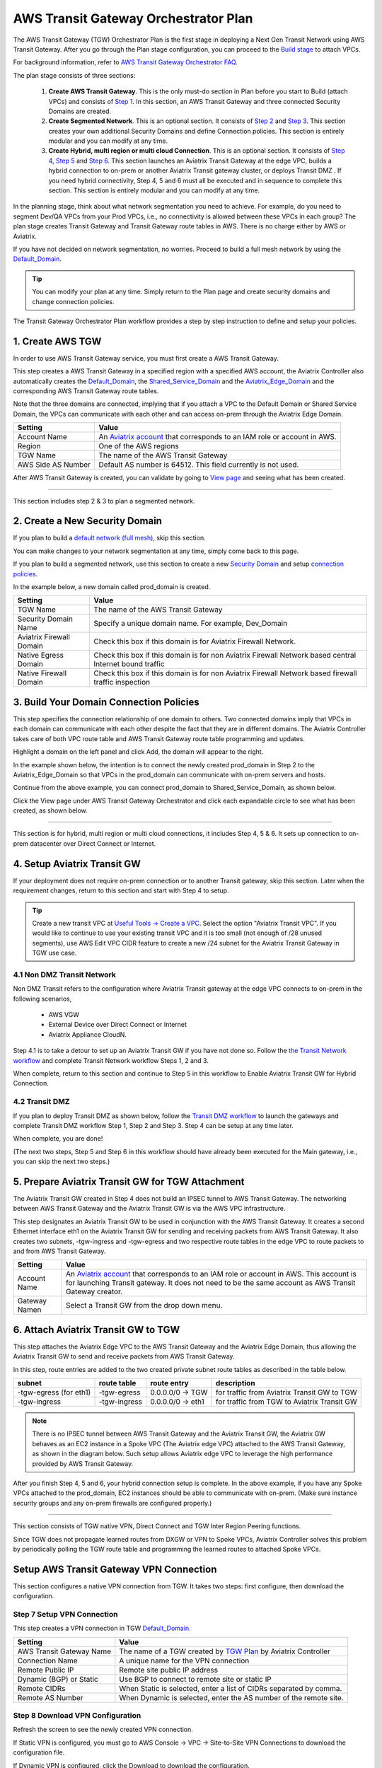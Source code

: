 .. meta::
  :description: TGW Plan
  :keywords: Transit Gateway, AWS Transit Gateway, AWS TGW, TGW orchestrator, Aviatrix Transit network


=========================================================
AWS Transit Gateway Orchestrator Plan
=========================================================


The AWS Transit Gateway (TGW) Orchestrator Plan is the first stage in deploying a Next Gen Transit Network using AWS Transit Gateway. 
After you go through the Plan 
stage configuration, you can proceed to the `Build stage <https://docs.aviatrix.com/HowTos/tgw_build.html>`_ 
to attach VPCs. 

For background information, refer to `AWS Transit Gateway  Orchestrator FAQ <https://docs.aviatrix.com/HowTos/tgw_faq.html>`_.

The plan stage consists of three sections:

 1.  **Create AWS Transit Gateway**. This is the only must-do section in Plan before you start to Build (attach VPCs) and consists of `Step 1 <https://docs.aviatrix.com/HowTos/tgw_plan.html#create-aws-tgw>`_. In this section, an AWS Transit Gateway and three connected Security Domains are created.  

 #.  **Create Segmented Network**. This is an optional section. It consists of `Step 2 <https://docs.aviatrix.com/HowTos/tgw_plan.html#optional-create-a-new-security-domain>`_ and `Step 3 <https://docs.aviatrix.com/HowTos/tgw_plan.html#optional-build-your-domain-connection-policies>`_. This section creates your own additional Security Domains and define Connection policies. This section is entirely modular and you can modify at any time. 

 #.  **Create Hybrid, multi region or multi cloud Connection**. This is an optional section. It consists of `Step 4 <https://docs.aviatrix.com/HowTos/tgw_plan.html#optional-setup-aviatrix-transit-gw>`_, `Step 5 <https://docs.aviatrix.com/HowTos/tgw_plan.html#optional-enable-aviatrix-transit-gw-for-hybrid-connection>`_ and `Step 6 <https://docs.aviatrix.com/HowTos/tgw_plan.html#optional-attach-aviatrix-transit-gw-to-tgw>`_. This section launches an Aviatrix Transit Gateway at the edge VPC, builds a hybrid connection to on-prem or another Aviatrix Transit gateway cluster, or deploys Transit DMZ . If you need hybrid connectivity, Step 4, 5 and 6 must all be executed and in sequence to complete this section. This section is entirely modular and you can modify at any time.

In the planning stage, think about what network segmentation you need to achieve. For example, do you need to segment Dev/QA VPCs 
from your Prod VPCs, i.e., no connectivity is allowed between these VPCs in each group? The plan stage creates Transit Gateway and Transit Gateway route tables in AWS. There is no charge either by AWS or Aviatrix.


If you have not decided on network segmentation, no worries. Proceed to build a full mesh network by using the `Default_Domain <https://docs.aviatrix.com/HowTos/tgw_faq.html#what-is-the-default-domain>`_. 

.. tip::

 You can modify your plan at any time. Simply return to the Plan page and create security domains and change connection policies.  


The Transit Gateway Orchestrator Plan workflow provides a step by step instruction to define and setup your policies.


1. Create AWS TGW
-------------------------------------------

In order to use AWS Transit Gateway service, you must first create a AWS Transit Gateway. 

This step creates a AWS Transit Gateway in a specified region with a specified AWS account, the Aviatrix Controller also automatically creates 
the `Default_Domain <https://docs.aviatrix.com/HowTos/tgw_faq.html#what-is-the-default-domain>`_, the `Shared_Service_Domain <https://docs.aviatrix.com/HowTos/tgw_faq.html#what-is-the-default-domain>`_ and the `Aviatrix_Edge_Domain <https://docs.aviatrix.com/HowTos/tgw_faq.html#what-is-the-aviatrix-edge-domain>`_ and the corresponding AWS Transit Gateway route tables. 

|create_tgw|

Note that the three domains are connected, implying that if you attach a VPC to the Default Domain or Shared Service Domain, the VPCs can communicate with each other and can access on-prem through the Aviatrix Edge Domain.  


==========================================      ==========
**Setting**                                     **Value**
==========================================      ==========
Account Name                                    An `Aviatrix account <http://docs.aviatrix.com/HowTos/aviatrix_account.html#account>`_ that corresponds to an IAM role or account in AWS. 
Region                                          One of the AWS regions
TGW Name                                        The name of the AWS Transit Gateway
AWS Side AS Number                              Default AS number is 64512. This field currently is not used.
==========================================      ==========

After AWS Transit Gateway is created, you can validate by going to `View page <https://docs.aviatrix.com/HowTos/tgw_faq.html#what-can-be-displayed-at-the-view-page>`_ and seeing what has been created. 

--------------------------------------------------------------------------------------------------------------------

This section includes step 2 & 3 to plan a segmented network. 

2. Create a New Security Domain
--------------------------------------------------

If you plan to build a `default network (full mesh) <https://docs.aviatrix.com/HowTos/tgw_design_patterns.html#Full-mesh-network-design>`_, skip this section. 

You can make changes to your network segmentation at any time, simply come back to this page. 

If you plan to build a segmented network, use this section to create a new `Security Domain <https://docs.aviatrix.com/HowTos/tgw_faq.html#What-is-a-Security-Domain>`_ and setup `connection policies <https://docs.aviatrix.com/HowTos/tgw_faq.html#what-is-a-connection-policy>`_. 


In the example below, a new domain called prod_domain is created. 

|new_domain|

==========================================      ==========
**Setting**                                     **Value**
==========================================      ==========
TGW Name                                        The name of the AWS Transit Gateway
Security Domain Name                            Specify a unique domain name. For example, Dev_Domain
Aviatrix Firewall Domain                        Check this box if this domain is for Aviatrix Firewall Network.
Native Egress Domain                            Check this box if this domain is for non Aviatrix Firewall Network based central Internet bound traffic
Native Firewall Domain                          Check this box if this domain is for non Aviatrix Firewall Network based firewall traffic inspection
==========================================      ==========

3. Build Your Domain Connection Policies
----------------------------------------------------

This step specifies the connection relationship of one domain to others. Two connected domains imply that VPCs in 
each domain can communicate with each other despite the fact that they are in different domains. The Aviatrix Controller takes
care of both VPC route table and AWS Transit Gateway route table programming and updates. 

Highlight a domain on the left panel and click Add, the domain will appear to the right. 

In the example shown below, the intention is to connect the newly created prod_domain in Step 2 to the Aviatrix_Edge_Domain so that VPCs in the prod_domain can communicate with on-prem servers and hosts. 


|connect_domain_1|

Continue from the above example, you can connect prod_domain to Shared_Service_Domain, as shown below. 

|connect_domain_2|

Click the View page under AWS Transit Gateway Orchestrator and click each expandable circle to see what has been created, 
as shown below.  

|plan_view|

-----------------------------------------------------------------------------------------------------------------------

This section is for hybrid, multi region or multi cloud connections, it includes Step 4, 5 & 6. It sets up connection to on-prem datacenter over 
Direct Connect or Internet. 

4. Setup Aviatrix Transit GW  
------------------------------------------------------------------

If your deployment does not require on-prem connection or to another Transit gateway, skip this section. Later when the 
requirement changes, return to this section and start with Step 4 to setup. 

.. tip::

  Create a new transit VPC at `Useful Tools -> Create a VPC <https://docs.aviatrix.com/HowTos/create_vpc.html>`_. Select the option "Aviatrix Transit VPC". 
  If you would like to continue to use your existing transit VPC and it is too small (not enough of /28 unused segments), use AWS Edit VPC CIDR feature to create a new /24 subnet for the Aviatrix Transit Gateway in TGW use case. 

4.1 Non DMZ Transit Network
~~~~~~~~~~~~~~~~~~~~~~~~~~~~~~

Non DMZ Transit refers to the configuration where Aviatrix Transit gateway at the edge VPC connects to on-prem in the following scenarios, 

 - AWS VGW
 - External Device over Direct Connect or Internet
 - Aviatrix Appliance CloudN. 

|transit_gw|

Step 4.1 is to take a detour to set up an Aviatrix Transit GW if you have not done so. Follow the `the Transit Network workflow <https://docs.aviatrix.com/HowTos/transitvpc_workflow.html>`_ and complete Transit Network workflow Steps 1, 2 and 3. 

When complete, return to this section and continue to Step 5 in this workflow to Enable Aviatrix Transit GW for Hybrid Connection. 


4.2 Transit DMZ
~~~~~~~~~~~~~~~~~

If you plan to deploy Transit DMZ as shown below, follow the `Transit DMZ workflow <https://docs.aviatrix.com/HowTos/transit_dmz_workflow.html>`_ to launch the gateways and complete Transit DMZ workflow Step 1, Step 2 and Step 3. Step 4 can be setup at any time later.  

|transit_dmz|

When complete, you are done! 

(The next two steps, Step 5 and Step 6 in this workflow should have already been executed for the Main gateway, i.e., you can skip the next two steps.) 


5. Prepare Aviatrix Transit GW for TGW Attachment
---------------------------------------------------------------

The Aviatrix Transit GW created in Step 4 does not build an IPSEC tunnel to AWS Transit Gateway. The networking between AWS Transit Gateway and the Aviatrix Transit GW is via the AWS VPC infrastructure. 

This step designates an Aviatrix Transit GW to be used in conjunction with the AWS Transit Gateway. 
It creates a second Ethernet interface eth1 on the Aviatrix Transit GW for sending and receiving packets from AWS Transit Gateway. 
It also creates two subnets, -tgw-ingress and -tgw-egress  and two respective route tables in the edge VPC to route packets to and from AWS Transit Gateway. 

|prepare_tgw_attach|



==========================================      ==========
**Setting**                                     **Value**
==========================================      ==========
Account Name                                    An `Aviatrix account <http://docs.aviatrix.com/HowTos/aviatrix_account.html#account>`_ that corresponds to an IAM role or account in AWS. This account is for launching Transit gateway. It does not need to be the same account as AWS Transit Gateway creator. 
Gateway Namen                                   Select a Transit GW from the drop down menu. 
==========================================      ==========

6. Attach Aviatrix Transit GW to TGW
------------------------------------------------------------------

This step attaches the Aviatrix Edge VPC to the AWS Transit Gateway and the Aviatrix Edge Domain, thus allowing the Aviatrix Transit GW to send and receive packets from AWS Transit Gateway. 

In this step, route entries are added to the two created private subnet route tables as described in the table below.

==========================================      ===============     ==================    =================
**subnet**                                      **route table**     **route entry**       **description**
==========================================      ===============     ==================    =================
-tgw-egress (for eth1)                          -tgw-egress         0.0.0.0/0 -> TGW      for traffic from Aviatrix Transit GW to TGW
-tgw-ingress                                    -tgw-ingress        0.0.0.0/0 -> eth1     for traffic from TGW to Aviatrix Transit GW
==========================================      ===============     ==================    =================

.. Note::
 
 There is no IPSEC tunnel between AWS Transit Gateway and the Aviatrix Transit GW, the Aviatrix GW behaves as an EC2 instance in a Spoke VPC (The Aviatrix edge VPC) attached to the AWS Transit Gateway, as shown in the diagram below. Such setup allows Aviatrix edge VPC to leverage the high performance provided by AWS Transit Gateway. 

|transit_complete|

After you finish Step 4, 5 and 6, your hybrid connection setup is complete. In the above example, 
if you have any Spoke VPCs attached to the prod_domain, EC2 instances should be able to communicate with 
on-prem. (Make sure instance security groups and any on-prem firewalls are configured properly.)


------------------------------------------------------------------------------------------------

This section consists of TGW native VPN, Direct Connect and TGW Inter Region Peering functions. 

Since TGW does not propagate learned routes from DXGW or VPN to Spoke VPCs, Aviatrix Controller solves 
this problem by periodically polling the TGW route table and programming the learned routes to attached Spoke VPCs.

Setup AWS Transit Gateway VPN Connection
-------------------------------------------

This section configures a native VPN connection from TGW. It takes two steps: first configure, then download the configuration. 

Step 7 Setup VPN Connection
~~~~~~~~~~~~~~~~~~~~~~~~~~~~~

This step creates a VPN connection in TGW `Default_Domain. <https://docs.aviatrix.com/HowTos/tgw_faq.html#what-is-the-default-domain>`_

==========================================      ==========
**Setting**                                     **Value**
==========================================      ==========
AWS Transit Gateway Name                        The name of a TGW created by `TGW Plan <https://docs.aviatrix.com/HowTos/tgw_plan.html#create-aws-tgw>`_ by Aviatrix Controller
Connection Name                                 A unique name for the VPN connection
Remote Public IP                                Remote site public IP address
Dynamic (BGP) or Static                         Use BGP to connect to remote site or static IP
Remote CIDRs                                    When Static is selected, enter a list of CIDRs separated by comma. 
Remote AS Number                                When Dynamic is selected, enter the AS number of the remote site. 
==========================================      ==========

Step 8 Download VPN Configuration
~~~~~~~~~~~~~~~~~~~~~~~~~~~~~~~~~~~~

Refresh the screen to see the newly created VPN connection.

If Static VPN is configured, you must go to AWS Console -> VPC -> Site-to-Site VPN Connections to download the
configuration file. 

If Dynamic VPN is configured, click the Download to download the configuration.

Setup AWS Transit Gateway Direct Connect
------------------------------------------

This section configures a native Direct Connect from TGW. This step can take more than 10 minutes for the connection to 
be ready.

Step 7 Setup Direct Connect
~~~~~~~~~~~~~~~~~~~~~~~~~~~~~

This step assumes that you have created Direct Connect Gateway and Transit Virtual Interface from AWS Console.

.. Note ::

  You may need to `update the Controller IAM policies <https://docs.aviatrix.com/HowTos/iam_policies.html#updating-iam-policies>`_ for this function. 

==========================================      ==========
**Setting**                                     **Value**
==========================================      ==========
AWS Transit Gateway Name                        The name of a TGW created by `TGW Plan <https://docs.aviatrix.com/HowTos/tgw_plan.html#create-aws-tgw>`_
Direct Connect Gateway Account Name             The Aviatrix Access Account name that created AWS Direct Connect Gateway
AWS Direct Connect Gateway                      The AWS Direct Connect Gateway you created from AWS Console
Allowed Prefix                                  A list of comma separated CIDRs for DXGW to advertise to remote (on-prem)
==========================================      ==========

Step 8 Update Direct Connect Network Prefix
~~~~~~~~~~~~~~~~~~~~~~~~~~~~~~~~~~~~~~~~~~~~~

Use this step to update the "Allowed Prefix" to advertise to on-prem.

TGW Inter Region Peering
-----------------------------

It takes two steps to connect two Security Domains in two regions. 

.. tip::

  Your Controller may not have the latest IAM policies to execute TGW peering, go to Accounts -> Access Accounts. Click the 3 dot skewer for the account where TGW is deployed and click Update policy. Do so for the all TGW accounts if you wish to TGW build inter region peering.



a. Create TGW Peering Attachment
~~~~~~~~~~~~~~~~~~~~~~~~~~~~~~~~~~~~

This step connects two TGWs in different regions using AWS native TGW Peering. It automatically creates two Security Domains associated with each 
TGW and respective attachment ID. 

==========================================      ==========
**Setting**                                     **Value**
==========================================      ==========
Cloud Type 1                                    Select AWS or AWS GovCloud
Region 1                                        Select a region where the one TGW is deployed
AWS Transit Gateway Name 1                      Select an AWS TGW Created `here <https://docs.aviatrix.com/HowTos/tgw_plan.html#create-aws-tgw>`_
Cloud Type 2                                    Select AWS or AWS GovCloud
Region 2                                        Select a region where the peering TGW is deployed
AWS Transit Gateway Name 2                      Select an AWS TGW Created `here <https://docs.aviatrix.com/HowTos/tgw_plan.html#create-aws-tgw>`_
==========================================      ==========

b. Build Connection Policies
~~~~~~~~~~~~~~~~~~~~~~~~~~~~~~~~~ 

After step a is completed, go to `Add/Modify Connection Policies  <https://docs.aviatrix.com/HowTos/tgw_plan.html#build-your-domain-connection-policies>`_. Refresh the page. The peered TGW with its Security Domains should appear on 
Not Connected panel. Select one remote Security Domain and click Add. Repeat this step for all intended connection, 
as shown in the diagram below. 

|tgw_peer|

In the above diagram, Dev-1 Domain of TGW-1 has connection policy to Dev-2 Domain of TGW-2. Any VPCs in Dev-1 Domain 
can communicate with VPCs in Dev-2 Domain.  

Similarly, Prod-1 Domain of TGW-1 has connection policy to Prod-2 Domain of TGW-2. Any VPCs in Prod-1 Domain can
communicate with VPCs in Prod-2 Domain. However Dev-1 cannot communicate with Prod-2 if there is no connection 
policy between them. 

--------------------------------------------------------------------------------------

This section consists of delete functions.

.. note::

 To delete an Aviatrix Transit GW attached to a AWS Transit Gateway, go through Step 7 and Step 8 listed below. Then go to Controller Gateway page to terminate the gateway instance.

Detach Aviatrix Transit GW from TGW
----------------------------------------------------

This step is the opposite of Step 6. It removes the private subnet route entries respectively. 

Disable Aviatrix Transit GW for TGW function
------------------------------------------------------------------

This step deletes the eth1 interface and other resources associated with the  Aviatrix Transit GW 
from AWS Transit Gateway Orchestrator. 

Delete Security Domain
---------------------------

This step delete a security domain created in Step 2. 

Delete AWS TGW
------------------

This step delete the AWS Transit Gateway created in Step 1. 

.. |create_tgw| image:: tgw_plan_media/create_tgw.png
   :scale: 30%

.. |connect_domain_1| image:: tgw_plan_media/connect_domain_1.png
   :scale: 30%

.. |connect_domain_2| image:: tgw_plan_media/connect_domain_2.png
   :scale: 30%

.. |new_domain| image:: tgw_plan_media/new_domain.png
   :scale: 30%

.. |plan_view| image:: tgw_plan_media/plan_view.png
   :scale: 30%

.. |transit_gw| image:: tgw_plan_media/transit_gw.png
   :scale: 30%

.. |transit_dmz| image:: tgw_plan_media/transit_dmz.png
   :scale: 30%

.. |transit_complete| image:: tgw_plan_media/transit_complete.png
   :scale: 30%

.. |prepare_tgw_attach| image:: tgw_plan_media/prepare_tgw_attach.png
   :scale: 30%

.. |tgw_peer| image:: tgw_plan_media/tgw_peer.png
   :scale: 30%

.. disqus::
